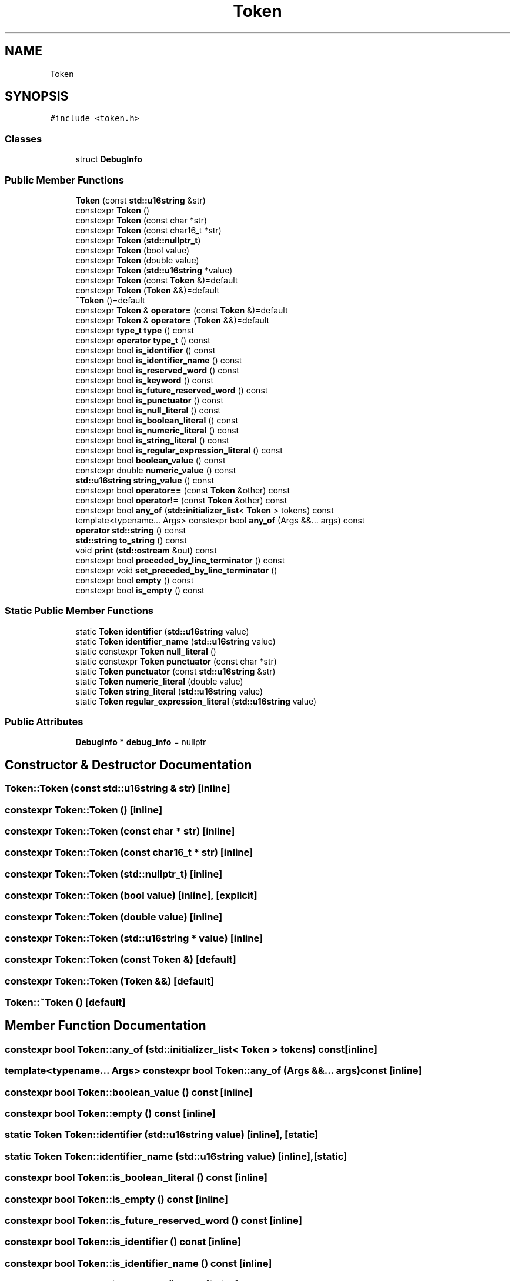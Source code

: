 .TH "Token" 3 "Sat Jun 10 2017" "ECMAScript" \" -*- nroff -*-
.ad l
.nh
.SH NAME
Token
.SH SYNOPSIS
.br
.PP
.PP
\fC#include <token\&.h>\fP
.SS "Classes"

.in +1c
.ti -1c
.RI "struct \fBDebugInfo\fP"
.br
.in -1c
.SS "Public Member Functions"

.in +1c
.ti -1c
.RI "\fBToken\fP (const \fBstd::u16string\fP &str)"
.br
.ti -1c
.RI "constexpr \fBToken\fP ()"
.br
.ti -1c
.RI "constexpr \fBToken\fP (const char *str)"
.br
.ti -1c
.RI "constexpr \fBToken\fP (const char16_t *str)"
.br
.ti -1c
.RI "constexpr \fBToken\fP (\fBstd::nullptr_t\fP)"
.br
.ti -1c
.RI "constexpr \fBToken\fP (bool value)"
.br
.ti -1c
.RI "constexpr \fBToken\fP (double value)"
.br
.ti -1c
.RI "constexpr \fBToken\fP (\fBstd::u16string\fP *value)"
.br
.ti -1c
.RI "constexpr \fBToken\fP (const \fBToken\fP &)=default"
.br
.ti -1c
.RI "constexpr \fBToken\fP (\fBToken\fP &&)=default"
.br
.ti -1c
.RI "\fB~Token\fP ()=default"
.br
.ti -1c
.RI "constexpr \fBToken\fP & \fBoperator=\fP (const \fBToken\fP &)=default"
.br
.ti -1c
.RI "constexpr \fBToken\fP & \fBoperator=\fP (\fBToken\fP &&)=default"
.br
.ti -1c
.RI "constexpr \fBtype_t\fP \fBtype\fP () const"
.br
.ti -1c
.RI "constexpr \fBoperator type_t\fP () const"
.br
.ti -1c
.RI "constexpr bool \fBis_identifier\fP () const"
.br
.ti -1c
.RI "constexpr bool \fBis_identifier_name\fP () const"
.br
.ti -1c
.RI "constexpr bool \fBis_reserved_word\fP () const"
.br
.ti -1c
.RI "constexpr bool \fBis_keyword\fP () const"
.br
.ti -1c
.RI "constexpr bool \fBis_future_reserved_word\fP () const"
.br
.ti -1c
.RI "constexpr bool \fBis_punctuator\fP () const"
.br
.ti -1c
.RI "constexpr bool \fBis_null_literal\fP () const"
.br
.ti -1c
.RI "constexpr bool \fBis_boolean_literal\fP () const"
.br
.ti -1c
.RI "constexpr bool \fBis_numeric_literal\fP () const"
.br
.ti -1c
.RI "constexpr bool \fBis_string_literal\fP () const"
.br
.ti -1c
.RI "constexpr bool \fBis_regular_expression_literal\fP () const"
.br
.ti -1c
.RI "constexpr bool \fBboolean_value\fP () const"
.br
.ti -1c
.RI "constexpr double \fBnumeric_value\fP () const"
.br
.ti -1c
.RI "\fBstd::u16string\fP \fBstring_value\fP () const"
.br
.ti -1c
.RI "constexpr bool \fBoperator==\fP (const \fBToken\fP &other) const"
.br
.ti -1c
.RI "constexpr bool \fBoperator!=\fP (const \fBToken\fP &other) const"
.br
.ti -1c
.RI "constexpr bool \fBany_of\fP (\fBstd::initializer_list\fP< \fBToken\fP > tokens) const"
.br
.ti -1c
.RI "template<typename\&.\&.\&. Args> constexpr bool \fBany_of\fP (Args &&\&.\&.\&. args) const"
.br
.ti -1c
.RI "\fBoperator std::string\fP () const"
.br
.ti -1c
.RI "\fBstd::string\fP \fBto_string\fP () const"
.br
.ti -1c
.RI "void \fBprint\fP (\fBstd::ostream\fP &out) const"
.br
.ti -1c
.RI "constexpr bool \fBpreceded_by_line_terminator\fP () const"
.br
.ti -1c
.RI "constexpr void \fBset_preceded_by_line_terminator\fP ()"
.br
.ti -1c
.RI "constexpr bool \fBempty\fP () const"
.br
.ti -1c
.RI "constexpr bool \fBis_empty\fP () const"
.br
.in -1c
.SS "Static Public Member Functions"

.in +1c
.ti -1c
.RI "static \fBToken\fP \fBidentifier\fP (\fBstd::u16string\fP value)"
.br
.ti -1c
.RI "static \fBToken\fP \fBidentifier_name\fP (\fBstd::u16string\fP value)"
.br
.ti -1c
.RI "static constexpr \fBToken\fP \fBnull_literal\fP ()"
.br
.ti -1c
.RI "static constexpr \fBToken\fP \fBpunctuator\fP (const char *str)"
.br
.ti -1c
.RI "static \fBToken\fP \fBpunctuator\fP (const \fBstd::u16string\fP &str)"
.br
.ti -1c
.RI "static \fBToken\fP \fBnumeric_literal\fP (double value)"
.br
.ti -1c
.RI "static \fBToken\fP \fBstring_literal\fP (\fBstd::u16string\fP value)"
.br
.ti -1c
.RI "static \fBToken\fP \fBregular_expression_literal\fP (\fBstd::u16string\fP value)"
.br
.in -1c
.SS "Public Attributes"

.in +1c
.ti -1c
.RI "\fBDebugInfo\fP * \fBdebug_info\fP = nullptr"
.br
.in -1c
.SH "Constructor & Destructor Documentation"
.PP 
.SS "Token::Token (const \fBstd::u16string\fP & str)\fC [inline]\fP"

.SS "constexpr Token::Token ()\fC [inline]\fP"

.SS "constexpr Token::Token (const char * str)\fC [inline]\fP"

.SS "constexpr Token::Token (const char16_t * str)\fC [inline]\fP"

.SS "constexpr Token::Token (\fBstd::nullptr_t\fP)\fC [inline]\fP"

.SS "constexpr Token::Token (bool value)\fC [inline]\fP, \fC [explicit]\fP"

.SS "constexpr Token::Token (double value)\fC [inline]\fP"

.SS "constexpr Token::Token (\fBstd::u16string\fP * value)\fC [inline]\fP"

.SS "constexpr Token::Token (const \fBToken\fP &)\fC [default]\fP"

.SS "constexpr Token::Token (\fBToken\fP &&)\fC [default]\fP"

.SS "Token::~Token ()\fC [default]\fP"

.SH "Member Function Documentation"
.PP 
.SS "constexpr bool Token::any_of (\fBstd::initializer_list\fP< \fBToken\fP > tokens) const\fC [inline]\fP"

.SS "template<typename\&.\&.\&. Args> constexpr bool Token::any_of (Args &&\&.\&.\&. args) const\fC [inline]\fP"

.SS "constexpr bool Token::boolean_value () const\fC [inline]\fP"

.SS "constexpr bool Token::empty () const\fC [inline]\fP"

.SS "static \fBToken\fP Token::identifier (\fBstd::u16string\fP value)\fC [inline]\fP, \fC [static]\fP"

.SS "static \fBToken\fP Token::identifier_name (\fBstd::u16string\fP value)\fC [inline]\fP, \fC [static]\fP"

.SS "constexpr bool Token::is_boolean_literal () const\fC [inline]\fP"

.SS "constexpr bool Token::is_empty () const\fC [inline]\fP"

.SS "constexpr bool Token::is_future_reserved_word () const\fC [inline]\fP"

.SS "constexpr bool Token::is_identifier () const\fC [inline]\fP"

.SS "constexpr bool Token::is_identifier_name () const\fC [inline]\fP"

.SS "constexpr bool Token::is_keyword () const\fC [inline]\fP"

.SS "constexpr bool Token::is_null_literal () const\fC [inline]\fP"

.SS "constexpr bool Token::is_numeric_literal () const\fC [inline]\fP"

.SS "constexpr bool Token::is_punctuator () const\fC [inline]\fP"

.SS "constexpr bool Token::is_regular_expression_literal () const\fC [inline]\fP"

.SS "constexpr bool Token::is_reserved_word () const\fC [inline]\fP"

.SS "constexpr bool Token::is_string_literal () const\fC [inline]\fP"

.SS "static constexpr \fBToken\fP Token::null_literal ()\fC [inline]\fP, \fC [static]\fP"

.SS "static \fBToken\fP Token::numeric_literal (double value)\fC [inline]\fP, \fC [static]\fP"

.SS "constexpr double Token::numeric_value () const\fC [inline]\fP"

.SS "Token::operator \fBstd::string\fP () const\fC [inline]\fP"

.SS "constexpr Token::operator \fBtype_t\fP () const\fC [inline]\fP"

.SS "constexpr bool Token::operator!= (const \fBToken\fP & other) const\fC [inline]\fP"

.SS "constexpr \fBToken\fP& Token::operator= (const \fBToken\fP &)\fC [default]\fP"

.SS "constexpr \fBToken\fP& Token::operator= (\fBToken\fP &&)\fC [default]\fP"

.SS "constexpr bool Token::operator== (const \fBToken\fP & other) const\fC [inline]\fP"

.SS "constexpr bool Token::preceded_by_line_terminator () const\fC [inline]\fP"

.SS "void Token::print (\fBstd::ostream\fP & out) const\fC [inline]\fP"

.SS "static constexpr \fBToken\fP Token::punctuator (const char * str)\fC [inline]\fP, \fC [static]\fP"

.SS "static \fBToken\fP Token::punctuator (const \fBstd::u16string\fP & str)\fC [inline]\fP, \fC [static]\fP"

.SS "static \fBToken\fP Token::regular_expression_literal (\fBstd::u16string\fP value)\fC [inline]\fP, \fC [static]\fP"

.SS "constexpr void Token::set_preceded_by_line_terminator ()\fC [inline]\fP"

.SS "static \fBToken\fP Token::string_literal (\fBstd::u16string\fP value)\fC [inline]\fP, \fC [static]\fP"

.SS "\fBstd::u16string\fP Token::string_value () const\fC [inline]\fP"

.SS "\fBstd::string\fP Token::to_string () const\fC [inline]\fP"

.SS "constexpr \fBtype_t\fP Token::type () const\fC [inline]\fP"

.SH "Member Data Documentation"
.PP 
.SS "\fBDebugInfo\fP* Token::debug_info = nullptr"


.SH "Author"
.PP 
Generated automatically by Doxygen for ECMAScript from the source code\&.
